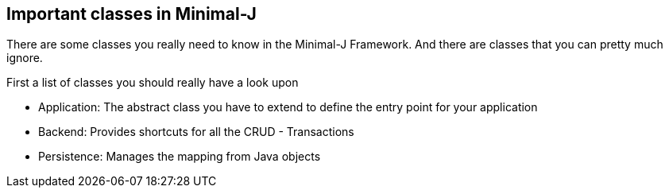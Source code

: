 == Important classes in Minimal-J

There are some classes you really need to know in the Minimal-J Framework. And there are
classes that you can pretty much ignore.

First a list of classes you should really have a look upon

 * Application: The abstract class you have to extend to define the entry point for your application
 * Backend: Provides shortcuts for all the CRUD - Transactions
 * Persistence: Manages the mapping from Java objects 


